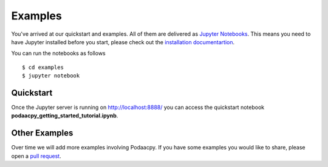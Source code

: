 Examples
========

You've arrived at our quickstart and examples. All of them are delivered as `Jupyter Notebooks <https://jupyter.org/>`__. This means you need to have Jupyter installed before you start, please check out the `installation documentartion <https://jupyter.org/install.html>`__. 

You can run the notebooks as follows 

::

    $ cd examples
    $ jupyter notebook

Quickstart
----------
Once the Jupyter server is running on http://localhost:8888/ you can access the quickstart notebook **podaacpy_getting_started_tutorial.ipynb**.

Other Examples
--------------
Over time we will add more examples involving Podaacpy. If you have some examples you would like to share, please open a `pull request <https://github.com/nasa/podaacpy/pulls>`_.
